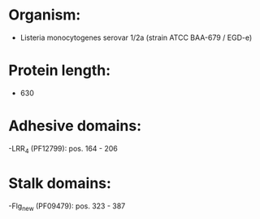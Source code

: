 * Organism:
- Listeria monocytogenes serovar 1/2a (strain ATCC BAA-679 / EGD-e)
* Protein length:
- 630
* Adhesive domains:
-LRR_4 (PF12799): pos. 164 - 206
* Stalk domains:
-Flg_new (PF09479): pos. 323 - 387

